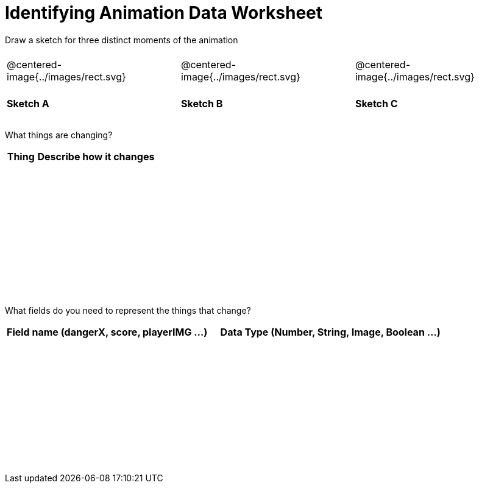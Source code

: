 = [.dr-title]##Identifying Animation Data Worksheet##

++++
<style>
#content .centered-image{ padding: 0px; }
tbody td { height: 6ex; }
</style>
++++

[.recipe_title]
Draw a sketch for three distinct moments of the animation

[cols="^1a,^1a,^1a"]
|===
| @centered-image{../images/rect.svg}
| @centered-image{../images/rect.svg}
| @centered-image{../images/rect.svg}

| *Sketch A*
| *Sketch B*
| *Sketch C*

|===

[.recipe_title]
What things are changing?

[cols="^1a,^4a",options="header"]
|===
| Thing | Describe how it changes
| |
| |
| |
| |
|===

[.recipe_title]
What fields do you need to represent the things that change?

[cols="5a,6a",options="header"]
|===
| Field name (dangerX, score, playerIMG ...)
| Data Type (Number, String, Image, Boolean ...)

| |
| |
| |
| |
|===

